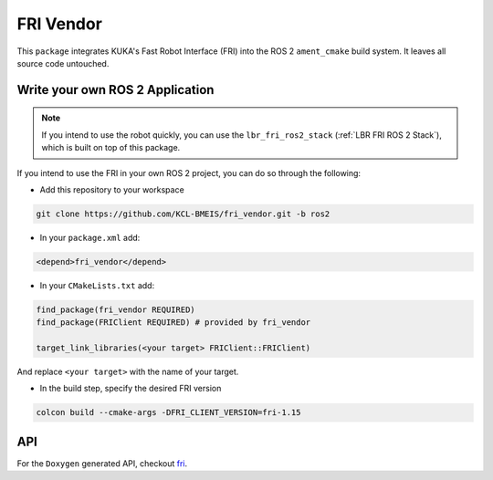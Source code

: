 FRI Vendor
==========
This ``package`` integrates KUKA's Fast Robot Interface (FRI) into the ROS 2 ``ament_cmake`` build system. It leaves all source code untouched.

Write your own ROS 2 Application
--------------------------------
.. note::
    If you intend to use the robot quickly, you can use the ``lbr_fri_ros2_stack`` (:ref:`LBR FRI ROS 2 Stack`), which is built on top of this package. 

If you intend to use the FRI in your own ROS 2 project, you can do so through the following:

- Add this repository to your workspace

.. code-block:: bash

    git clone https://github.com/KCL-BMEIS/fri_vendor.git -b ros2

- In your ``package.xml`` add: 

.. code-block:: xml
    
    <depend>fri_vendor</depend>

- In your ``CMakeLists.txt`` add:

.. code-block:: cmake
    
    find_package(fri_vendor REQUIRED)
    find_package(FRIClient REQUIRED) # provided by fri_vendor

    target_link_libraries(<your target> FRIClient::FRIClient)

And replace ``<your target>`` with the name of your target.

- In the build step, specify the desired FRI version

.. code-block:: bash

    colcon build --cmake-args -DFRI_CLIENT_VERSION=fri-1.15

API
---
For the ``Doxygen`` generated API, checkout `fri <../../docs/doxygen/fri/html/hierarchy.html>`_.
